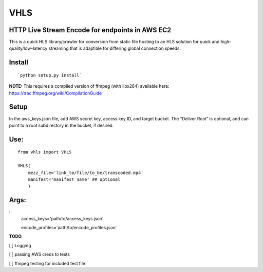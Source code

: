 VHLS
=========

HTTP Live Stream Encode for endpoints in AWS EC2
--------------------------------------------------

This is a quick HLS library/crawler for conversion from static file
hosting to an HLS solution for quick and high-quality/low-latency
streaming that is adaptible for differing global connection speeds.

Install
-------

::

    `python setup.py install`

| **NOTE:** This requires a compiled version of ffmpeg (with libx264)
  available here:
| https://trac.ffmpeg.org/wiki/CompilationGuide

Setup
-----

In the aws\_keys.json file, add AWS secret key, access key ID, and
target bucket. The “Deliver Root” is optional, and can point to a root
subdirectory in the bucket, if desired.

Use:
----

::

    from vhls import VHLS

    VHLS(
        mezz_file='link_to/file/to_be/transcoded.mp4'
        manifest='manifest_name' ## optional
        )


Args:
-----

::
    access_keys='path/to/access_keys.json'

    encode_profiles='path/to/encode_profiles.json'




**TODO**:

[ ] Logging

[ ] passing AWS creds to tests

[ ] ffmpeg testing for included test file

